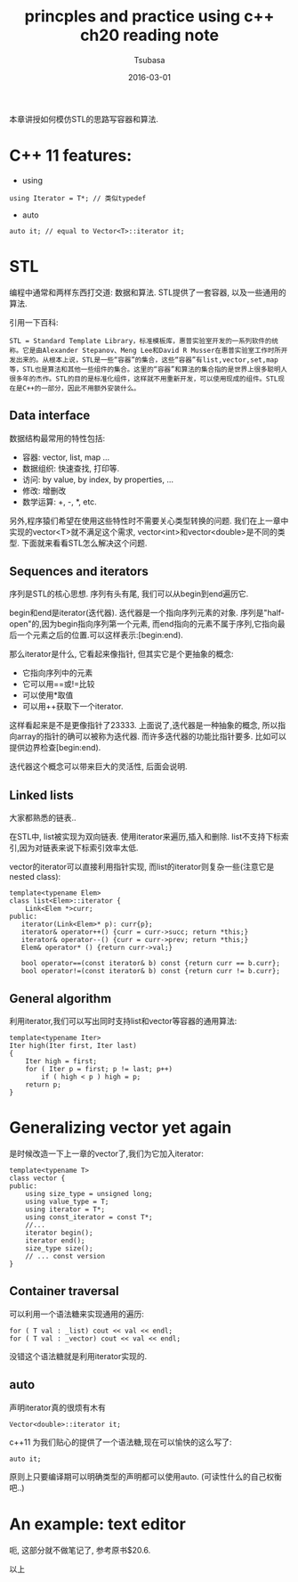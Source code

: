 #+TITLE:     princples and practice using c++ ch20 reading note
#+AUTHOR:    Tsubasa
#+EMAIL:     tsubasa.wp@gmail.com
#+DATE:      2016-03-01

本章讲授如何模仿STL的思路写容器和算法.

* C++ 11 features:

- using
: using Iterator = T*; // 类似typedef

- auto
: auto it; // equal to Vector<T>::iterator it;


* STL
编程中通常和两样东西打交道: 数据和算法. STL提供了一套容器, 以及一些通用的算法.
  
引用一下百科:

: STL = Standard Template Library，标准模板库，惠普实验室开发的一系列软件的统称。它是由Alexander Stepanov、Meng Lee和David R Musser在惠普实验室工作时所开发出来的。从根本上说，STL是一些“容器”的集合，这些“容器”有list,vector,set,map等，STL也是算法和其他一些组件的集合。这里的“容器”和算法的集合指的是世界上很多聪明人很多年的杰作。STL的目的是标准化组件，这样就不用重新开发，可以使用现成的组件。STL现在是C++的一部分，因此不用额外安装什么。

** Data interface
数据结构最常用的特性包括:
- 容器: vector, list, map ...
- 数据组织: 快速查找, 打印等.
- 访问: by value, by index, by properties, ...
- 修改: 增删改
- 数学运算: +, -, *, etc.

另外,程序猿们希望在使用这些特性时不需要关心类型转换的问题.
我们在上一章中实现的vector<T>就不满足这个需求, vector<int>和vector<double>是不同的类型.
下面就来看看STL怎么解决这个问题.

** Sequences and iterators
序列是STL的核心思想. 序列有头有尾, 我们可以从begin到end遍历它.

begin和end是iterator(迭代器). 迭代器是一个指向序列元素的对象.
序列是"half-open"的,因为begin指向序列第一个元素, 而end指向的元素不属于序列,它指向最后一个元素之后的位置.可以这样表示:[begin:end).

那么iterator是什么, 它看起来像指针, 但其实它是个更抽象的概念:
- 它指向序列中的元素
- 它可以用==或!=比较
- 可以使用*取值
- 可以用++获取下一个iterator.

这样看起来是不是更像指针了23333.
上面说了,迭代器是一种抽象的概念, 所以指向array的指针的确可以被称为迭代器. 而许多迭代器的功能比指针要多. 比如可以提供边界检查[begin:end).

迭代器这个概念可以带来巨大的灵活性, 后面会说明.


** Linked lists
大家都熟悉的链表..

在STL中, list被实现为双向链表. 使用iterator来遍历,插入和删除. list不支持下标索引,因为对链表来说下标索引效率太低.

vector的iterator可以直接利用指针实现, 而list的iterator则复杂一些(注意它是nested class):
: template<typename Elem>
: class list<Elem>::iterator {
:     Link<Elem *>curr;
: public:
:    iterator(Link<Elem>* p): curr{p};
:    iterator& operator++() {curr = curr->succ; return *this;}
:    iterator& operator--() {curr = curr->prev; return *this;}
:    Elem& operator* () {return curr->val;} 
:    
:    bool operator==(const iterator& b) const {return curr == b.curr};    
:    bool operator!=(const iterator& b) const {return curr != b.curr};    


** General algorithm

利用iterator,我们可以写出同时支持list和vector等容器的通用算法:
: template<typename Iter>
: Iter high(Iter first, Iter last)
: {
:     Iter high = first;
:     for ( Iter p = first; p != last; p++)
:         if ( high < p ) high = p;
:     return p;
: }

* Generalizing vector yet again
是时候改造一下上一章的vector了,我们为它加入iterator:
: template<typename T>
: class vector {
: public:
:     using size_type = unsigned long;
:     using value_type = T;
:     using iterator = T*;
:     using const_iterator = const T*;
:     //...
:     iterator begin();
:     iterator end();
:     size_type size();
:     // ... const version
: }

** Container traversal
可以利用一个语法糖来实现通用的遍历:
: for ( T val : _list) cout << val << endl;
: for ( T val : _vector) cout << val << endl;

没错这个语法糖就是利用iterator实现的.

** auto
声明iterator真的很烦有木有
: Vector<double>::iterator it;
c++11 为我们贴心的提供了一个语法糖,现在可以愉快的这么写了:
: auto it;

原则上只要编译期可以明确类型的声明都可以使用auto. 
(可读性什么的自己权衡吧..)

* An example: text editor
呃, 这部分就不做笔记了, 参考原书$20.6.


以上


